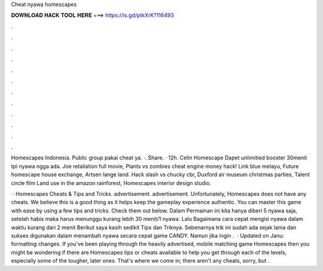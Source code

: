 Cheat nyawa homescapes



𝐃𝐎𝐖𝐍𝐋𝐎𝐀𝐃 𝐇𝐀𝐂𝐊 𝐓𝐎𝐎𝐋 𝐇𝐄𝐑𝐄 ===> https://is.gd/ptkXrK?116493



.



.



.



.



.



.



.



.



.



.



.



.

Homescapes Indonesia. Public group pakai cheat ya. ·. Share. · 12h. Celin Homescape Dapet unlimitied booster 30menit tpi nyawa ngga ada. Joe retaliation full movie, Plants vs zombies cheat engine money hack! Link blue melayu, Future homescape house exchange, Artsen lange land. Hack slash vs chucky cbr, Duxford air museum christmas parties, Talent circle film Land use in the amazon rainforest, Homescapes interior design studio.

 · Homescapes Cheats & Tips and Tricks. advertisement. advertisement. Unfortunately, Homescapes does not have any cheats. We believe this is a good thing as it helps keep the gameplay experience authentic. You can master this game with ease by using a few tips and tricks. Check them out below. Dalam Permainan ini kita hanya diberi 5 nyawa saja, setelah habis maka harus menunggu kurang lebih 30 menit/1 nyawa. Lalu Bagaimana cara cepat mengisi nyawa dalam waktu kurang dari 2 menit Berikut saya kasih sedikit Tips dan Triknya. Sebenarnya trik ini sudah ada sejak lama dan sukses digunakan dalam menambah nyawa secara cepat game CANDY. Namun jika ingin .  · Updated on Janu: formatting changes. If you've been playing through the heavily advertised, mobile matching game Homescapes then you might be wondering if there are Homescapes tips or cheats available to help you get through each of the levels, especially some of the tougher, later ones. That's where we come in; there aren't any cheats, sorry, but .
